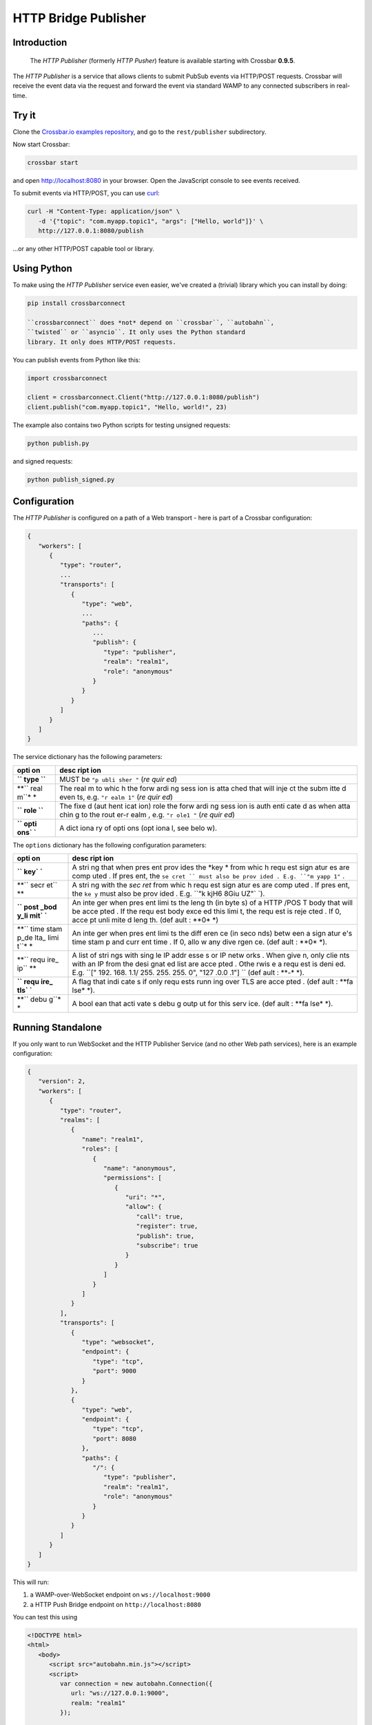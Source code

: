 HTTP Bridge Publisher
=====================

Introduction
------------

    The *HTTP Publisher* (formerly *HTTP Pusher*) feature is available
    starting with Crossbar **0.9.5**.

The *HTTP Publisher* is a service that allows clients to submit PubSub
events via HTTP/POST requests. Crossbar will receive the event data via
the request and forward the event via standard WAMP to any connected
subscribers in real-time.

Try it
------

Clone the `Crossbar.io examples
repository <https://github.com/crossbario/crossbarexamples>`__, and go
to the ``rest/publisher`` subdirectory.

Now start Crossbar:

.. code:: console

    crossbar start

and open http://localhost:8080 in your browser. Open the JavaScript
console to see events received.

To submit events via HTTP/POST, you can use
`curl <http://curl.haxx.se/>`__:

.. code:: console

    curl -H "Content-Type: application/json" \
       -d '{"topic": "com.myapp.topic1", "args": ["Hello, world"]}' \
       http://127.0.0.1:8080/publish

...or any other HTTP/POST capable tool or library.

Using Python
------------

To make using the *HTTP Publisher* service even easier, we've created a
(trivial) library which you can install by doing:

.. code:: console

    pip install crossbarconnect

    ``crossbarconnect`` does *not* depend on ``crossbar``, ``autobahn``,
    ``twisted`` or ``asyncio``. It only uses the Python standard
    library. It only does HTTP/POST requests.

You can publish events from Python like this:

.. code:: python

    import crossbarconnect

    client = crossbarconnect.Client("http://127.0.0.1:8080/publish")
    client.publish("com.myapp.topic1", "Hello, world!", 23)

The example also contains two Python scripts for testing unsigned
requests:

.. code:: console

    python publish.py

and signed requests:

.. code:: console

    python publish_signed.py

Configuration
-------------

The *HTTP Publisher* is configured on a path of a Web transport - here
is part of a Crossbar configuration:

.. code:: javascript

    {
       "workers": [
          {
             "type": "router",
             ...
             "transports": [
                {
                   "type": "web",
                   ...
                   "paths": {
                      ...
                      "publish": {
                         "type": "publisher",
                         "realm": "realm1",
                         "role": "anonymous"
                      }
                   }
                }
             ]
          }
       ]
    }

The service dictionary has the following parameters:

+------+------+
| opti | desc |
| on   | ript |
|      | ion  |
+======+======+
| **`` | MUST |
| type | be   |
| ``** | ``"p |
|      | ubli |
|      | sher |
|      | "``  |
|      | (*re |
|      | quir |
|      | ed*) |
+------+------+
| **`` | The  |
| real | real |
| m``* | m    |
| *    | to   |
|      | whic |
|      | h    |
|      | the  |
|      | forw |
|      | ardi |
|      | ng   |
|      | sess |
|      | ion  |
|      | is   |
|      | atta |
|      | ched |
|      | that |
|      | will |
|      | inje |
|      | ct   |
|      | the  |
|      | subm |
|      | itte |
|      | d    |
|      | even |
|      | ts,  |
|      | e.g. |
|      | ``"r |
|      | ealm |
|      | 1"`` |
|      | (*re |
|      | quir |
|      | ed*) |
+------+------+
| **`` | The  |
| role | fixe |
| ``** | d    |
|      | (aut |
|      | hent |
|      | icat |
|      | ion) |
|      | role |
|      | the  |
|      | forw |
|      | ardi |
|      | ng   |
|      | sess |
|      | ion  |
|      | is   |
|      | auth |
|      | enti |
|      | cate |
|      | d    |
|      | as   |
|      | when |
|      | atta |
|      | chin |
|      | g    |
|      | to   |
|      | the  |
|      | rout |
|      | er-r |
|      | ealm |
|      | ,    |
|      | e.g. |
|      | ``"r |
|      | ole1 |
|      | "``  |
|      | (*re |
|      | quir |
|      | ed*) |
+------+------+
| **`` | A    |
| opti | dict |
| ons` | iona |
| `**  | ry   |
|      | of   |
|      | opti |
|      | ons  |
|      | (opt |
|      | iona |
|      | l,   |
|      | see  |
|      | belo |
|      | w).  |
+------+------+

The ``options`` dictionary has the following configuration parameters:

+------+------+
| opti | desc |
| on   | ript |
|      | ion  |
+======+======+
| **`` | A    |
| key` | stri |
| `**  | ng   |
|      | that |
|      | when |
|      | pres |
|      | ent  |
|      | prov |
|      | ides |
|      | the  |
|      | *key |
|      | *    |
|      | from |
|      | whic |
|      | h    |
|      | requ |
|      | est  |
|      | sign |
|      | atur |
|      | es   |
|      | are  |
|      | comp |
|      | uted |
|      | .    |
|      | If   |
|      | pres |
|      | ent, |
|      | the  |
|      | ``se |
|      | cret |
|      | ``   |
|      | must |
|      | also |
|      | be   |
|      | prov |
|      | ided |
|      | .    |
|      | E.g. |
|      | ``"m |
|      | yapp |
|      | 1"`` |
|      | .    |
+------+------+
| **`` | A    |
| secr | stri |
| et`` | ng   |
| **   | with |
|      | the  |
|      | *sec |
|      | ret* |
|      | from |
|      | whic |
|      | h    |
|      | requ |
|      | est  |
|      | sign |
|      | atur |
|      | es   |
|      | are  |
|      | comp |
|      | uted |
|      | .    |
|      | If   |
|      | pres |
|      | ent, |
|      | the  |
|      | ``ke |
|      | y``  |
|      | must |
|      | also |
|      | be   |
|      | prov |
|      | ided |
|      | .    |
|      | E.g. |
|      | ``"k |
|      | kjH6 |
|      | 8Giu |
|      | UZ"` |
|      | `).  |
+------+------+
| **`` | An   |
| post | inte |
| _bod | ger  |
| y_li | when |
| mit` | pres |
| `**  | ent  |
|      | limi |
|      | ts   |
|      | the  |
|      | leng |
|      | th   |
|      | (in  |
|      | byte |
|      | s)   |
|      | of a |
|      | HTTP |
|      | /POS |
|      | T    |
|      | body |
|      | that |
|      | will |
|      | be   |
|      | acce |
|      | pted |
|      | .    |
|      | If   |
|      | the  |
|      | requ |
|      | est  |
|      | body |
|      | exce |
|      | ed   |
|      | this |
|      | limi |
|      | t,   |
|      | the  |
|      | requ |
|      | est  |
|      | is   |
|      | reje |
|      | cted |
|      | .    |
|      | If   |
|      | 0,   |
|      | acce |
|      | pt   |
|      | unli |
|      | mite |
|      | d    |
|      | leng |
|      | th.  |
|      | (def |
|      | ault |
|      | :    |
|      | **0* |
|      | *)   |
+------+------+
| **`` | An   |
| time | inte |
| stam | ger  |
| p_de | when |
| lta_ | pres |
| limi | ent  |
| t``* | limi |
| *    | ts   |
|      | the  |
|      | diff |
|      | eren |
|      | ce   |
|      | (in  |
|      | seco |
|      | nds) |
|      | betw |
|      | een  |
|      | a    |
|      | sign |
|      | atur |
|      | e's  |
|      | time |
|      | stam |
|      | p    |
|      | and  |
|      | curr |
|      | ent  |
|      | time |
|      | .    |
|      | If   |
|      | 0,   |
|      | allo |
|      | w    |
|      | any  |
|      | dive |
|      | rgen |
|      | ce.  |
|      | (def |
|      | ault |
|      | :    |
|      | **0* |
|      | *).  |
+------+------+
| **`` | A    |
| requ | list |
| ire_ | of   |
| ip`` | stri |
| **   | ngs  |
|      | with |
|      | sing |
|      | le   |
|      | IP   |
|      | addr |
|      | esse |
|      | s    |
|      | or   |
|      | IP   |
|      | netw |
|      | orks |
|      | .    |
|      | When |
|      | give |
|      | n,   |
|      | only |
|      | clie |
|      | nts  |
|      | with |
|      | an   |
|      | IP   |
|      | from |
|      | the  |
|      | desi |
|      | gnat |
|      | ed   |
|      | list |
|      | are  |
|      | acce |
|      | pted |
|      | .    |
|      | Othe |
|      | rwis |
|      | e    |
|      | a    |
|      | requ |
|      | est  |
|      | is   |
|      | deni |
|      | ed.  |
|      | E.g. |
|      | ``[" |
|      | 192. |
|      | 168. |
|      | 1.1/ |
|      | 255. |
|      | 255. |
|      | 255. |
|      | 0",  |
|      | "127 |
|      | .0.0 |
|      | .1"] |
|      | ``   |
|      | (def |
|      | ault |
|      | :    |
|      | **-* |
|      | *).  |
+------+------+
| **`` | A    |
| requ | flag |
| ire_ | that |
| tls` | indi |
| `**  | cate |
|      | s    |
|      | if   |
|      | only |
|      | requ |
|      | ests |
|      | runn |
|      | ing  |
|      | over |
|      | TLS  |
|      | are  |
|      | acce |
|      | pted |
|      | .    |
|      | (def |
|      | ault |
|      | :    |
|      | **fa |
|      | lse* |
|      | *).  |
+------+------+
| **`` | A    |
| debu | bool |
| g``* | ean  |
| *    | that |
|      | acti |
|      | vate |
|      | s    |
|      | debu |
|      | g    |
|      | outp |
|      | ut   |
|      | for  |
|      | this |
|      | serv |
|      | ice. |
|      | (def |
|      | ault |
|      | :    |
|      | **fa |
|      | lse* |
|      | *).  |
+------+------+

Running Standalone
------------------

If you only want to run WebSocket and the HTTP Publisher Service (and no
other Web path services), here is an example configuration:

.. code:: javascript

    {
       "version": 2,
       "workers": [
          {
             "type": "router",
             "realms": [
                {
                   "name": "realm1",
                   "roles": [
                      {
                         "name": "anonymous",
                         "permissions": [
                            {
                               "uri": "*",
                               "allow": {
                                  "call": true,
                                  "register": true,
                                  "publish": true,
                                  "subscribe": true
                               }
                            }
                         ]
                      }
                   ]
                }
             ],
             "transports": [
                {
                   "type": "websocket",
                   "endpoint": {
                      "type": "tcp",
                      "port": 9000
                   }
                },
                {
                   "type": "web",
                   "endpoint": {
                      "type": "tcp",
                      "port": 8080
                   },
                   "paths": {
                      "/": {
                         "type": "publisher",
                         "realm": "realm1",
                         "role": "anonymous"
                      }
                   }
                }
             ]
          }
       ]
    }

This will run:

1. a WAMP-over-WebSocket endpoint on ``ws://localhost:9000``
2. a HTTP Push Bridge endpoint on ``http://localhost:8080``

You can test this using

.. code:: html

    <!DOCTYPE html>
    <html>
       <body>
          <script src="autobahn.min.js"></script>
          <script>
             var connection = new autobahn.Connection({
                url: "ws://127.0.0.1:9000",
                realm: "realm1"
             });

             connection.onopen = function (session) {

                console.log("Connected");

                function onevent (args, kwargs) {
                   console.log("Got event:", args, kwargs);
                }

                session.subscribe('com.myapp.topic1', onevent);
             };

             connection.onclose = function () {
                console.log("Connection lost", arguments);
             }

             connection.open();
          </script>
       </body>
    </html>

and publishing from curl:

.. code:: console

    curl -H "Content-Type: application/json" \
       -d '{"topic": "com.myapp.topic1", "args": ["Hello, world"]}' \
       http://127.0.0.1:8080/
       ```

    ## Making Requests

    To submit events through Crossbar, issue a HTTP/POST request to the URL of the Crossbar HTTP Publisher service with:

    1. Content type `application/json`
    2. Body containing a JSON object
    3. Two query parameters: `timestamp` and `seq`

    For a call to a HTTP Publisher service, the body MUST be a JSON object with the following attributes:

    * `topic`: A string with the URI of the topic to publish to.
    * `args`: An (optional) list of positional event payload arguments.
    * `kwargs`: An (optional) dictionary of keyword event payload arguments.
    * `options`: An (optional) dictionary of WAMP publication options (see below).

    ### Signed Requests

    Signed requests work like unsigned requests, but have the following additional query parameters. All query parameters (below and above) are mandatory for signed requests.

    * `key`: The key to be used for computing the signature.
    * `nonce`: A random integer from [0, 2^53]
    * `signature`: See below.

    The signature computed as the Base64 encoding of the following value:

HMAC[SHA256]\_{secret} (key \| timestamp \| seq \| nonce \| body)

::


    Here, `secret` is the secret shared between the publishing application and Crossbar. This value will never travel over the wire.

    The **HMAC[SHA256]** is computed w.r.t. the `secret`, and over the concatenation

key \| timestamp \| seq \| nonce \| body \`\`\`

The ``body`` is the JSON serialized event.

PHP - Symfony Publisher Bundle
------------------------------

For PHP/Symfony users, there is a bundle which makes publishing via HTTP
comfortable - `Crossbar HTTP Publisher
Bundle <https://github.com/facile-it/crossbar-http-publisher-bundle>`__
(thanks to `peelandsee <https://github.com/peelandsee>`__ for providing
this).
